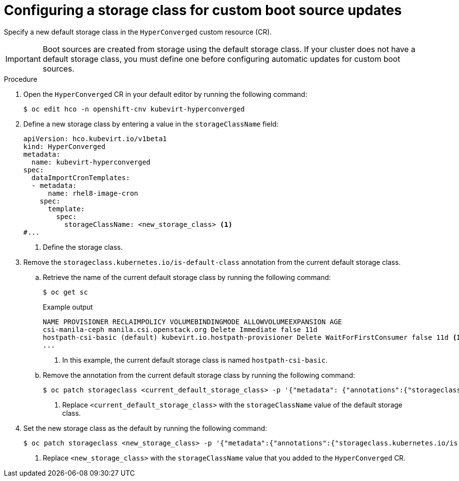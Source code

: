 // Module included in the following assembly:
//
// * virt/vm_templates/virt-automatic-bootsource-updates.adoc
//

:_mod-docs-content-type: PROCEDURE
[id="virt-configuring-storage-class-bootsource-update_{context}"]
= Configuring a storage class for custom boot source updates

Specify a new default storage class in the `HyperConverged` custom resource (CR).

[IMPORTANT]
====
Boot sources are created from storage using the default storage class. If your cluster does not have a default storage class, you must define one before configuring automatic updates for custom boot sources.
====

.Procedure

. Open the `HyperConverged` CR in your default editor by running the following command:
+
[source,terminal]
----
$ oc edit hco -n openshift-cnv kubevirt-hyperconverged
----

. Define a new storage class by entering a value in the `storageClassName` field:
+
[source,yaml]
----
apiVersion: hco.kubevirt.io/v1beta1
kind: HyperConverged
metadata:
  name: kubevirt-hyperconverged
spec:
  dataImportCronTemplates:
  - metadata:
      name: rhel8-image-cron
    spec:
      template:
        spec:
          storageClassName: <new_storage_class> <1>
#...
----
<1> Define the storage class.

. Remove the `storageclass.kubernetes.io/is-default-class` annotation from the current default storage class.
.. Retrieve the name of the current default storage class by running the following command:
+
[source,terminal]
----
$ oc get sc
----
+
.Example output
[source,text]
----
NAME PROVISIONER RECLAIMPOLICY VOLUMEBINDINGMODE ALLOWVOLUMEEXPANSION AGE
csi-manila-ceph manila.csi.openstack.org Delete Immediate false 11d
hostpath-csi-basic (default) kubevirt.io.hostpath-provisioner Delete WaitForFirstConsumer false 11d <1>
...
----
+
<1> In this example, the current default storage class is named `hostpath-csi-basic`.

.. Remove the annotation from the current default storage class by running the following command:
+
[source,terminal]
----
$ oc patch storageclass <current_default_storage_class> -p '{"metadata": {"annotations":{"storageclass.kubernetes.io/is-default-class":"false"}}}' <1>
----
<1> Replace `<current_default_storage_class>` with the `storageClassName` value of the default storage class.

. Set the new storage class as the default by running the following command:
+
[source,terminal]
----
$ oc patch storageclass <new_storage_class> -p '{"metadata":{"annotations":{"storageclass.kubernetes.io/is-default-class":"true"}}}' <1>
----
<1> Replace `<new_storage_class>` with the `storageClassName` value that you added to the `HyperConverged` CR.